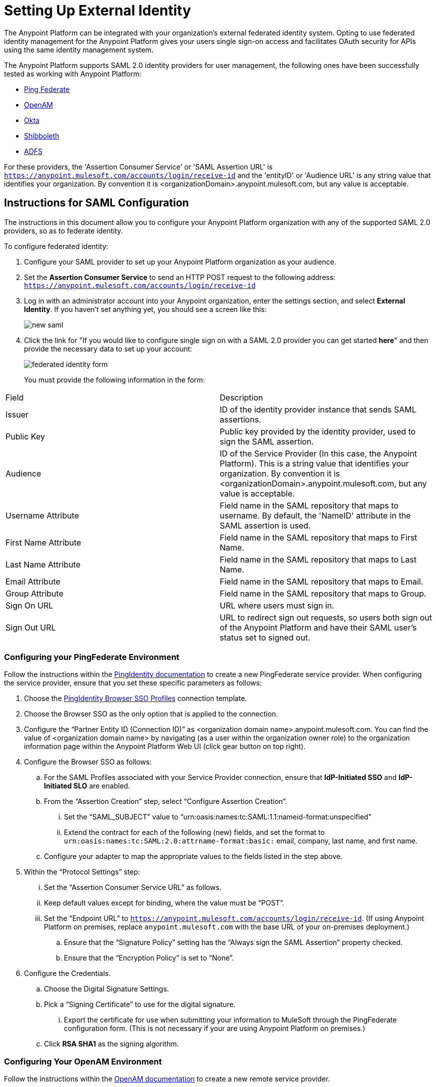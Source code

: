 = Setting Up External Identity
:keywords: anypoint platform, permissions, configuring, pingfederate, saml

The Anypoint Platform can be integrated with your organization's external federated identity system. Opting to use federated identity management for the Anypoint Platform gives your users single sign-on access and facilitates OAuth security for APIs using the same identity management system.

The Anypoint Platform supports SAML 2.0 identity providers for user management, the following ones have been successfully tested as working with Anypoint Platform:

* link:https://www.pingidentity.com/en/products/pingfederate.html[Ping Federate]
* link:https://forgerock.org/openam/[OpenAM]
* link:https://www.okta.com/[Okta]
* link:https://shibboleth.net/[Shibboleth]
* link:https://msdn.microsoft.com/en-us/library/bb897402.aspx?f=255&MSPPError=-2147217396[ADFS]

For these providers, the 'Assertion Consumer Service' or 'SAML Assertion URL' is `https://anypoint.mulesoft.com/accounts/login/receive-id` and the 'entityID' or 'Audience URL' is any string value that identifies your organization. By convention it is <organizationDomain>.anypoint.mulesoft.com, but any value is acceptable.

== Instructions for SAML Configuration

The instructions in this document allow you to configure your Anypoint Platform organization with any of the supported SAML 2.0 providers, so as to federate identity.

To configure federated identity:

. Configure your SAML provider to set up your Anypoint Platform organization as your audience.
. Set the *Assertion Consumer Service* to send an HTTP POST request to the following address: `https://anypoint.mulesoft.com/accounts/login/receive-id`
. Log in with an administrator account into your Anypoint organization, enter the settings section, and select *External Identity*. If you haven't set anything yet, you should see a screen like this:
+
image:new-saml.png[new saml]

. Click the link for "If you would like to configure single sign on with a SAML 2.0 provider you can get started *here*" and then provide the necessary data to set up your account:
+
image:federated-form.png[federated identity form]
+
You must provide the following information in the form:
[width="100%",cols="35a,65a",options="header"]
|===
|Field |Description
|Issuer |ID of the identity provider instance that sends SAML assertions.
|Public Key |Public key provided by the identity provider, used to sign the SAML assertion.
|Audience |ID of the Service Provider (In this case, the Anypoint Platform). This is a string value that identifies your organization. By convention it is <organizationDomain>.anypoint.mulesoft.com, but any value is acceptable.
|Username Attribute |Field name in the SAML repository that maps to username. By default, the 'NameID' attribute in the SAML assertion is used.
|First Name Attribute |Field name in the SAML repository that maps to First Name.
|Last Name Attribute |Field name in the SAML repository that maps to Last Name.
|Email Attribute |Field name in the SAML repository that maps to Email.
|Group Attribute |Field name in the SAML repository that maps to Group.
|Sign On URL |URL where users must sign in.
|Sign Out URL |URL to redirect sign out requests, so users both sign out of the Anypoint Platform and have their SAML user's status set to signed out.
|===

=== Configuring your PingFederate Environment

Follow the instructions within the link:http://documentation.pingidentity.com/display/PF610/Identity+Provider+SSO+Configuration[PingIdentity documentation] to create a new PingFederate service provider. When configuring the service provider, ensure that you set these specific parameters as follows:

. Choose the link:https://documentation.pingidentity.com/display/PF610/Configuring+Browser+SSO[PingIdentity Browser SSO Profiles] connection template.
. Choose the Browser SSO as the only option that is applied to the connection.
. Configure the “Partner Entity ID (Connection ID)” as <organization domain name>.anypoint.mulesoft.com. You can find the value of <organization domain name> by navigating (as a user within the organization owner role) to the organization information page within the Anypoint Platform Web UI (click gear button on top right).
. Configure the Browser SSO as follows:
.. For the SAML Profiles associated with your Service Provider connection, ensure that *IdP-Initiated SSO* and *IdP-Initiated SLO* are enabled.
.. From the “Assertion Creation” step, select “Configure Assertion Creation”.
... Set the “SAML_SUBJECT” value to “urn:oasis:names:tc:SAML:1.1:nameid-format:unspecified"
... Extend the contract for each of the following (new) fields, and set the format to `urn:oasis:names:tc:SAML:2.0:attrname-format:basic:` email, company, last name, and first name.
.. Configure your adapter to map the appropriate values to the fields listed in the step above.
. Within the “Protocol Settings” step:
... Set the “Assertion Consumer Service URL” as follows.
... Keep default values except for binding, where the value must be “POST”.
... Set the “Endpoint URL” to `https://anypoint.mulesoft.com/accounts/login/receive-id`. (If using Anypoint Platform on premises, replace `anypoint.mulesoft.com` with the base URL of your on-premises deployment.)
.. Ensure that the “Signature Policy” setting has the “Always sign the SAML Assertion” property checked.
.. Ensure that the “Encryption Policy” is set to “None”.
. Configure the Credentials.
.. Choose the Digital Signature Settings.
.. Pick a “Signing Certificate” to use for the digital signature.
... Export the certificate for use when submitting your information to MuleSoft through the PingFederate configuration form. (This is not necessary if your are using Anypoint Platform on premises.)
.. Click *RSA SHA1* as the signing algorithm.

=== Configuring Your OpenAM Environment

Follow the instructions within the link:http://openam.forgerock.org/doc/webhelp/admin-guide/set-up-federation.html[OpenAM documentation] to create a new remote service provider.

To configure for OpenAM:

. In the XML configuration file for the Service Provider, ensure that the SAML 2 metadata includes the following:
.. `entityID`: The name of your organization, which you provide to MuleSoft. The naming convention is `<organization domain name>.anypoint.mulesoft.com`. You can find the value of `<organization domain name>` by navigating (as a user within the organization owner role) to the organization information page within the Anypoint Platform Web UI (click gear button on top right).
.. Look for `AssertionConsumerService`, and set its values to the following:
+

[source,xml, linenums]
----
<AssertionConsumerService index="0" isDefault="true" Binding="urn:oasis:names:tc:SAML:2.0:bindings:HTTP-POST" Location="https://anypoint.mulesoft.com/accounts/login/receive-id"/>
----
+
(If using Anypoint Platform on premises, replace `anypoint.mulesoft.com` with the base URL of your on-premises deployment.)
+
. Configure the Remote Service Provider as follows: +
.. In *Federation*, select the Service Provider you want to configure. Ensure
 the *NameID Format* list includes the following value: 
+
[source]
----
urn:oasis:names:tc:SAML:2.0:nameid-format:unspecified
----
+
.. In *Assertion Processing*, configure the Attribute Mapper to map the following attributes to their proper values: `firstname`, `lastname`, `email`, `memberOf` (optional).
.. Ensure the Assertion Consumer Service marked as default is of type `HTTP-POST`, and its Location set to `https://anypoint.mulesoft.com/accounts/login/receive-id` as defined in Step 1b.
. Configure the identity provider to include the the user ID in the SAML assertion, for example, by including the following in the NameId Value Map of the identity provider:
+
[source,xml]
----
urn:oasis:names:tc:SAML:2.0:unspecified=uid
----
+
. Export the certificate used in your identity provider, which you  provide to MuleSoft through the OpenAM configuration form.

=== Configuring Anypoint Platform for Client Management

Provide MuleSoft with the Information Required to Configure Your Anypoint Platform Organization for PingFederate or OpenAM.

[NOTE]
====
If all you want to use is user management, you can register your identity manager manually as explained in the sections above. If you wish to implement client management then you must provide MuleSoft with more information as explained in this section.

If you are using Anypoint Platform on premises, you do not need to provide this information to MuleSoft.
====

If you want to use 'client management' and if you're not using Anypoint Platform on premises, you can't set this up manually, but you can request that your account be configured in that way. Work with your MuleSoft account representative to ensure that we are aware of your needs for configuring your organization with PingFederate or OpenAM. Complete this form link:https://docs.google.com/a/mulesoft.com/forms/d/16ZQjXcLmuXO8140svkjUxywzkZjv01GTgbf_3kfEebQ/viewform[for PingFederate] or this form link:https://docs.google.com/forms/d/1ZvNUWU3u0lzLk6H5R3lKcEN2Dcyg1zekc1HYtYIcZP0/viewform[for OpenAM]. After you complete this form, MuleSoft gets back to you within 48 hours with either the completion of the configuration or follow-up questions to complete the configuration.

[NOTE]
Having a single audience (an Anypoint Platform organization) served by multiple issuers (multiple SAML provider instances) is currently not supported.

== Role Mapping

You can set up your Anypoint Platform organization so that when a SAML user belongs to certain groups, Anypoint Platform automatically grants certain equivalent roles in your Anypoint Platform organization.

To set up role mapping:

. Log into your Anypoint Platform organization with an administrator user
. Go to the settings section and then select the 'Roles' tab
. Select a role to edit it and then click the 'Set external group mapping'
+
image:external-group-mapping.png[external group mapping]
+
. Provide the group names to associate with this role.

////
DOCS-1199:
////

== Single Log Out

Single log out is important so that a user or user agent can log out of an authenticated environment and ensure that both service providers and identity servers process the log out correctly.

To configure single log out:

. In PingFederate, click the *SP Configuration* for the Anypoint Platform.
. Go to *Browser SSO* and click *Configure Browser SSO*.
. Under *SAML Profiles*, ensure that these are set:
** *IdP-Initiated SSO*
** *IdP-Initiated SLO*
** *SP-Initiated SLO*
. Go to *Protocol Settings* and click *Configure Protocol Settings*.
. Configure a *SLO Service Url* with the following:
** *Binding*: POST
** *Endpoint URL*: Set PARTNER_SP_ID to the correct value: `https://anypoint.mulesoft.com/accounts/logout/receive-id`
+
It's also possible to control where the user is redirected after signing out. Most customers like to redirect the user to a different page so we allow you to configure that in your PingFederate's service provider configuration. You can add a `redirect_uri` query parameter to the SLO Service URL and the Anypoint Platform routes the user there rather than to the Anypoint Platform sign-in page.
+
For example, if you want to route the users back to your signin page, make the URL:
+
[source]
----
https://anypoint.mulesoft.com/accounts/logout/receive-id?redirect_uri=https%3A%2F%2Fanypoint.mulesoft.com%2Faccounts%2Flogin%2Fyour-domain
----
+
If you want to route the users back to your portal page, make the URL:
+
[source]
----
https://anypoint.mulesoft.com/accounts/logout/receive-id?redirect_uri=https%3A%2F%2Fanypoint.mulesoft.com%2Fapiplatform%2Fyour-domain%2F%23%2Fportals
----
+
. Under *Allowable SAML Bindings*, click *Redirect*.
. Under *Encryption Policy*, make certain that nothing is encrypted.
. Save and click *Done* out of *Protocol Settings* and *Browser SSO*.
. When viewing the *SP Configuration* for Anypoint Platform, go to *Credentials*, and click *Configure Credentials*.
. Under *Signature Verification Settings*, click *Manage Signature Verification Settings*. Set the *Trust Model* to *Unanchored*, and import the link:_attachments/anypoint-platform-slo.pem[attached certificate]. Make it the active certificate.

== See Also

* Learn more about link:/anypoint-platform-administration/managing-accounts-roles-and-permissions[managing accounts, roles and permissions].
* link:http://training.mulesoft.com[MuleSoft Training]
* link:https://www.mulesoft.com/webinars[MuleSoft Webinars]
* link:http://blogs.mulesoft.com[MuleSoft Blogs]
* link:http://forums.mulesoft.com[MuleSoft's Forums]
* link:https://www.mulesoft.com/support-and-services/mule-esb-support-license-subscription[MuleSoft Support]
* mailto:support@mulesoft.com[Contact MuleSoft]
